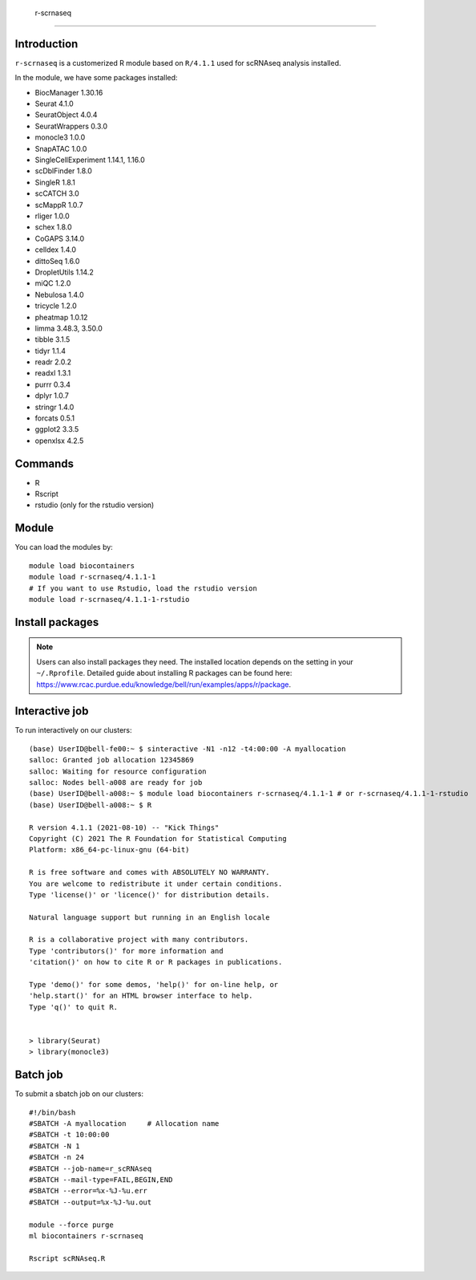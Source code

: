 .. _backbone-label:  

 r-scrnaseq
============================== 

Introduction
~~~~~~~
``r-scrnaseq`` is a customerized R module based on ``R/4.1.1`` used for scRNAseq analysis installed. 

In the module, we have some packages installed:  

- BiocManager     1.30.16
- Seurat  4.1.0
- SeuratObject    4.0.4
- SeuratWrappers  0.3.0
- monocle3        1.0.0
- SnapATAC        1.0.0
- SingleCellExperiment    1.14.1, 1.16.0
- scDblFinder     1.8.0
- SingleR 1.8.1
- scCATCH 3.0
- scMappR 1.0.7
- rliger  1.0.0
- schex   1.8.0
- CoGAPS  3.14.0
- celldex 1.4.0
- dittoSeq        1.6.0
- DropletUtils    1.14.2
- miQC    1.2.0
- Nebulosa        1.4.0
- tricycle        1.2.0
- pheatmap        1.0.12
- limma   3.48.3, 3.50.0
- tibble  3.1.5 
- tidyr   1.1.4
- readr   2.0.2
- readxl  1.3.1
- purrr   0.3.4
- dplyr   1.0.7
- stringr 1.4.0
- forcats 0.5.1
- ggplot2 3.3.5
- openxlsx        4.2.5


Commands
~~~~~~
- R
- Rscript
- rstudio (only for the rstudio version)

Module
~~~~~~~
You can load the modules by::
 
   module load biocontainers  
   module load r-scrnaseq/4.1.1-1
   # If you want to use Rstudio, load the rstudio version
   module load r-scrnaseq/4.1.1-1-rstudio 


Install packages
~~~~~  
.. note::
   
   Users can also install packages they need. The installed location depends on the setting in your ``~/.Rprofile``.   
   Detailed guide about installing R packages can be found here: https://www.rcac.purdue.edu/knowledge/bell/run/examples/apps/r/package. 

Interactive job
~~~~~~
To run interactively on our clusters::

   (base) UserID@bell-fe00:~ $ sinteractive -N1 -n12 -t4:00:00 -A myallocation
   salloc: Granted job allocation 12345869
   salloc: Waiting for resource configuration
   salloc: Nodes bell-a008 are ready for job
   (base) UserID@bell-a008:~ $ module load biocontainers r-scrnaseq/4.1.1-1 # or r-scrnaseq/4.1.1-1-rstudio 
   (base) UserID@bell-a008:~ $ R
   
   R version 4.1.1 (2021-08-10) -- "Kick Things"
   Copyright (C) 2021 The R Foundation for Statistical Computing
   Platform: x86_64-pc-linux-gnu (64-bit)

   R is free software and comes with ABSOLUTELY NO WARRANTY.
   You are welcome to redistribute it under certain conditions.
   Type 'license()' or 'licence()' for distribution details.

   Natural language support but running in an English locale

   R is a collaborative project with many contributors.
   Type 'contributors()' for more information and
   'citation()' on how to cite R or R packages in publications.

   Type 'demo()' for some demos, 'help()' for on-line help, or
   'help.start()' for an HTML browser interface to help.
   Type 'q()' to quit R.
   

   > library(Seurat)
   > library(monocle3)

Batch job
~~~~~~
To submit a sbatch job on our clusters::

    #!/bin/bash
    #SBATCH -A myallocation     # Allocation name 
    #SBATCH -t 10:00:00
    #SBATCH -N 1
    #SBATCH -n 24
    #SBATCH --job-name=r_scRNAseq
    #SBATCH --mail-type=FAIL,BEGIN,END
    #SBATCH --error=%x-%J-%u.err
    #SBATCH --output=%x-%J-%u.out

    module --force purge
    ml biocontainers r-scrnaseq
 
    Rscript scRNAseq.R
